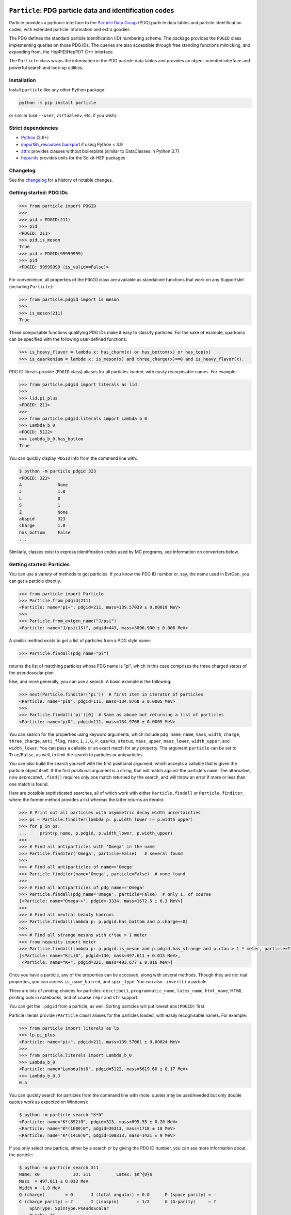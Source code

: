 .. image:: https://github.com/scikit-hep/particle/raw/master/docs/ParticleLogo300.png
    :target: https://github.com/scikit-hep/particle


``Particle``: PDG particle data and identification codes
========================================================

|Scikit-HEP| |PyPI version| |Conda-forge version| |Zenodo DOI|

|GitHub Actions Status: CI| |Code Coverage| |Code style: black|

|Binder|


Particle provides a pythonic interface to the `Particle Data Group <http://pdg.lbl.gov/>`_ (PDG)
particle data tables and particle identification codes,
with extended particle information and extra goodies.

The PDG defines the standard particle identification (ID) numbering scheme.
The package provides the ``PDGID`` class implementing queries on those PDG IDs.
The queries are also accessible through free standing functions mimicking,
and expanding from, the HepPID/HepPDT C++ interface.

The ``Particle`` class wraps the information in the PDG particle data tables and
provides an object-oriented interface and powerful search and look-up utilities.


Installation
------------

Install ``particle`` like any other Python package:

.. code-block:: bash

    python -m pip install particle

or similar (use ``--user``, ``virtualenv``, etc. if you wish).


Strict dependencies
-------------------

- `Python <http://docs.python-guide.org/en/latest/starting/installation/>`_ (3.6+)
- `importlib_resources backport <http://importlib-resources.readthedocs.io/en/latest/>`_ if using Python < 3.9
- `attrs <http://www.attrs.org/en/stable/>`_ provides classes without boilerplate (similar to DataClasses in Python 3.7)
- `hepunits <https://github.com/scikit-hep/hepunits>`_ provides units for the Scikit-HEP packages


Changelog
---------

See the `changelog <https://github.com/scikit-hep/particle/blob/master/docs/CHANGELOG.md>`__ for a history of notable changes.


Getting started: PDG IDs
------------------------

.. code-block:: python

    >>> from particle import PDGID
    >>>
    >>> pid = PDGID(211)
    >>> pid
    <PDGID: 211>
    >>> pid.is_meson
    True
    >>> pid = PDGID(99999999)
    >>> pid
    <PDGID: 99999999 (is_valid==False)>

For convenience, all properties of the ``PDGID`` class are available as standalone functions that work on any SupportsInt (including ``Particle``):

.. code-block:: python

    >>> from particle.pdgid import is_meson
    >>>
    >>> is_meson(211)
    True

These composable functions qualifying PDG IDs make it easy to classify particles.
For the sake of example, quarkonia can be specified with the following user-defined functions:

.. code-block:: python

    >>> is_heavy_flavor = lambda x: has_charm(x) or has_bottom(x) or has_top(x)
    >>> is_quarkonium = lambda x: is_meson(x) and three_charge(x)==0 and is_heavy_flavor(x).

PDG ID literals provide (``PDGID`` class) aliases for all particles loaded, with easily recognisable names.
For example:

.. code-block:: python

    >>> from particle.pdgid import literals as lid
    >>>
    >>> lid.pi_plus
    <PDGID: 211>
    >>>
    >>> from particle.pdgid.literals import Lambda_b_0
    >>> Lambda_b_0
    <PDGID: 5122>
    >>> Lambda_b_0.has_bottom
    True

You can quickly display ``PDGID`` info from the command line with:

.. code-block:: bash

    $ python -m particle pdgid 323
    <PDGID: 323>
    A              None
    J              1.0
    L              0
    S              1
    Z              None
    abspid         323
    charge         1.0
    has_bottom     False
    ...


Similarly, classes exist to express identification codes used by MC programs,
see information on converters below.


Getting started: Particles
--------------------------

You can use a variety of methods to get particles. If you know the PDG ID number
or, say, the name used in EvtGen, you can get a particle directly.

.. code-block:: python

    >>> from particle import Particle
    >>> Particle.from_pdgid(211)
    <Particle: name="pi+", pdgid=211, mass=139.57039 ± 0.00018 MeV>
    >>>
    >>> Particle.from_evtgen_name("J/psi")
    <Particle: name="J/psi(1S)", pdgid=443, mass=3096.900 ± 0.006 MeV>

A similar method exists to get a list of particles from a PDG style name:

.. code-block:: python

    >>> Particle.findall(pdg_name="pi")

returns the list of matching particles whose PDG name is "pi",
which in this case comprises the three charged states of the pseudoscalar pion.

Else, and more generally, you can use a search. A basic example is the following:

.. code-block:: python

    >>> next(Particle.finditer('pi'))  # first item in iterator of particles
    <Particle: name="pi0", pdgid=111, mass=134.9768 ± 0.0005 MeV>
    >>>
    >>> Particle.findall('pi')[0]  # Same as above but returning a list of particles
    <Particle: name="pi0", pdgid=111, mass=134.9768 ± 0.0005 MeV>

You can search for the properties using keyword arguments, which include
``pdg_name``, ``name``, ``mass``, ``width``, ``charge``, ``three_charge``, ``anti_flag``, ``rank``,
``I``, ``J``, ``G``, ``P``, ``quarks``, ``status``,
``mass_upper``, ``mass_lower``, ``width_upper``, and ``width_lower``.
You can pass a callable or an exact match for any property.
The argument ``particle`` can be set to ``True``/``False``, as well,
to limit the search to particles or antiparticles.

You can also build the search yourself with the first positional
argument, which accepts a callable that is given the particle object itself.
If the first positional argument is a string, that will match against the
particle's ``name``.  The alternative, *now deprecated*, ``.find()`` requires only one
match returned by the search, and will throw an error if more or less than one
match is found.

Here are possible sophisticated searches, all of which work with either
``Particle.findall`` or ``Particle.finditer``, where the former method provides a list
whereas the latter returns an iterator.

.. code-block:: python

    >>> # Print out all particles with asymmetric decay width uncertainties
    >>> ps = Particle.finditer(lambda p: p.width_lower != p.width_upper)
    >>> for p in ps:
    ...     print(p.name, p.pdgid, p.width_lower, p.width_upper)
    >>>
    >>> # Find all antiparticles with 'Omega' in the name
    >>> Particle.finditer('Omega', particle=False)   # several found
    >>>
    >>> # Find all antiparticles of name=='Omega'
    >>> Particle.finditer(name='Omega', particle=False)  # none found
    >>>
    >>> # Find all antiparticles of pdg_name=='Omega'
    >>> Particle.findall(pdg_name='Omega', particle=False)  # only 1, of course
    [<Particle: name="Omega~+", pdgid=-3334, mass=1672.5 ± 0.3 MeV>]
    >>>
    >>> # Find all neutral beauty hadrons
    >>> Particle.findall(lambda p: p.pdgid.has_bottom and p.charge==0)
    >>>
    >>> # Find all strange mesons with c*tau > 1 meter
    >>> from hepunits import meter
    >>> Particle.findall(lambda p: p.pdgid.is_meson and p.pdgid.has_strange and p.ctau > 1 * meter, particle=True)
    [<Particle: name="K(L)0", pdgid=130, mass=497.611 ± 0.013 MeV>,
     <Particle: name="K+", pdgid=321, mass=493.677 ± 0.016 MeV>]

Once you have a particle, any of the properties can be accessed, along with several methods.
Though they are not real properties, you can access ``is_name_barred``, and ``spin_type``.
You can also ``.invert()`` a particle.

There are lots of printing choices for particles:
``describe()``, ``programmatic_name``, ``latex_name``, ``html_name``, HTML printing outs in notebooks,
and of course ``repr`` and ``str`` support.

You can get the ``.pdgid`` from a particle, as well.
Sorting particles will put lowest ``abs(PDGID)`` first.


Particle literals provide (``Particle`` class) aliases for the particles loaded,
with easily recognisable names. For example:

.. code-block:: python

    >>> from particle import literals as lp
    >>> lp.pi_plus
    <Particle: name="pi+", pdgid=211, mass=139.57061 ± 0.00024 MeV>
    >>>
    >>> from particle.literals import Lambda_b_0
    >>> Lambda_b_0
    <Particle: name="Lambda(b)0", pdgid=5122, mass=5619.60 ± 0.17 MeV>
    >>> Lambda_b_0.J
    0.5

You can quickly search for particles from the command line with
(note: quotes may be used/needed but only double quotes work as expected on Windows):

.. code-block:: bash

    $ python -m particle search "K*0"
    <Particle: name="K*(892)0", pdgid=313, mass=895.55 ± 0.20 MeV>
    <Particle: name="K*(1680)0", pdgid=30313, mass=1718 ± 18 MeV>
    <Particle: name="K*(1410)0", pdgid=100313, mass=1421 ± 9 MeV>

If you only select one particle, either by a search or by giving the PDG ID number,
you can see more information about the particle:

.. code-block:: bash

    $ python -m particle search 311
    Name: K0             ID: 311          Latex: $K^{0}$
    Mass  = 497.611 ± 0.013 MeV
    Width = -1.0 MeV
    Q (charge)        = 0       J (total angular) = 0.0      P (space parity) = -
    C (charge parity) = ?       I (isospin)       = 1/2      G (G-parity)     = ?
        SpinType: SpinType.PseudoScalar
        Quarks: dS
        Antiparticle name: K~0 (antiparticle status: Barred)


Advanced: Loading custom tables
^^^^^^^^^^^^^^^^^^^^^^^^^^^^^^^

You can control the particle data tables if you so desire. You can append a new data table using the following syntax:

.. code-block:: python

    >>> from particle import Particle
    >>> Particle.load_table('new_particles.csv', append=True)

You can also replace the particle table entirely with ``append=False`` (the default).

If you want a non-default data file distributed with the package just proceed as follows:

.. code-block:: python

    >>> from particle import data
    >>> Particle.load_table(data.basepath / "particle2018.csv"))
    >>> Particle.load_table(data.basepath / "nuclei2020.csv"), append=True)  # I still want nuclei info
    >>> Particle.table_names()  # list the loaded tables


Advanced: Conversion
^^^^^^^^^^^^^^^^^^^^

You can convert and update the particle tables with the utilities in ``particle.particle.convert``. This requires the
``pandas`` package, and is only tested with Python 3. Run the following command for more help:

.. code-block:: bash

    $ python3 -m particle.particle.convert --help


Getting started: Converters
---------------------------

You can use mapping classes to convert between particle MC identification codes
and particle names. See the ``particle.converters`` modules for the available
mapping classes. For example:

.. code-block:: python

    >>> from particle.converters import Pythia2PDGIDBiMap
    >>> from particle import PDGID, PythiaID
    >>>
    >>> pyid = Pythia2PDGIDBiMap[PDGID(9010221)]
    >>> pyid
    <PythiaID: 10221>

    >>> pdgid = Pythia2PDGIDBiMap[PythiaID(10221)]
    >>> pdgid
    <PDGID: 9010221>

This code makes use of classes similar to ``PDGID``, which hold
particle identification codes used by MC programs.
Possible use cases are the following:

.. code-block:: python

    >>> from particle import Particle
    >>> from particle import Geant3ID, PythiaID
    >>>
    >>> g3id = Geant3ID(8)
    >>> p = Particle.from_pdgid(g3id.to_pdgid())
    >>>
    >>> p = Particle.find(pdgid=g3id.to_pdgid())
    >>> p.name
    'pi+'

    >>> pythiaid = PythiaID(211)
    >>> p = Particle.from_pdgid(pythiaid.to_pdgid())

    >>> p = Particle.find(pdgid=pythiaid.to_pdgid())
    >>> p.name
    'pi+'


Getting started: experiment-specific modules
--------------------------------------------

Experiment-specific submodules are welcome if they tie in nicely with the functionality of the package while prodiving
add-ons of particular relevance to experiments.

LHCb-specific module
^^^^^^^^^^^^^^^^^^^^

Available via

.. code-block:: python

    >>> from particle import lhcb

it contains the following converter and functions:

.. code-block:: python

    >>> dir(lhcb)
    ['LHCbName2PDGIDBiMap', 'from_lhcb_name', 'to_lhcb_name']


.. code-block:: python

    >>> n, e, l = Particle.from_pdgid(-531).name, Particle.from_pdgid(531).evtgen_name, lhcb.to_lhcb_name(Particle.from_pdgid(-531))
    >>> print(f"Name: {n}\nEvtGen name: {e}\nLHCb name: {l}")
    Name: B(s)~0
    EvtGen name: B_s0
    LHCb name: B_s~0

    >>> p = Particle.from_pdgid(-531)
    >>> p
    <Particle: name="B(s)~0", pdgid=-531, mass=5366.88 ± 0.14 MeV>
    >>>to_lhcb_name(p)
    'B_s~0'


Conversions PDG ID <-> LHCb name are available via a predefined bidirectional map
similarly to what is available in the standard (i.e. non-experiment-specific) converters:

.. code-block:: python

    >>> name = LHCbName2PDGIDBiMap[PDGID(-531)]
    >>> name
    'B_s~0'

    >>> pdgid = LHCbName2PDGIDBiMap['B_s~0']
    >>> pdgid
    <PDGID: -531>


Acknowledgements
----------------

Support for this work was provided by the National Science Foundation
cooperative agreement OAC-1450377 (DIANA/HEP) and OAC-1836650 (IRIS-HEP).
Any opinions, findings, conclusions or recommendations expressed in this material
are those of the authors and do not necessarily reflect the views of the National Science Foundation.


.. |Scikit-HEP| image:: https://scikit-hep.org/assets/images/Scikit--HEP-Project-blue.svg
   :target: https://scikit-hep.org

.. |PyPI version| image:: https://img.shields.io/pypi/v/particle.svg
   :target: https://pypi.python.org/pypi/particle

.. |Conda-forge version| image:: https://img.shields.io/conda/vn/conda-forge/particle.svg
   :target: https://anaconda.org/conda-forge/particle

.. |Zenodo DOI| image:: https://zenodo.org/badge/DOI/10.5281/zenodo.2552429.svg
   :target: https://doi.org/10.5281/zenodo.2552429

.. |GitHub Actions Status: CI| image:: https://github.com/scikit-hep/particle/workflows/CI/badge.svg
   :target: https://github.com/scikit-hep/particle/actions

.. |Code Coverage| image:: https://codecov.io/gh/scikit-hep/particle/graph/badge.svg?branch=master
   :target: https://codecov.io/gh/scikit-hep/particle?branch=master

.. |Code style: black| image:: https://img.shields.io/badge/code%20style-black-000000.svg
   :target: https://github.com/psf/black

.. |Binder| image:: https://mybinder.org/badge_logo.svg
   :target: https://mybinder.org/v2/gh/scikit-hep/particle/master?urlpath=lab/tree/notebooks/ParticleDemo.ipynb
